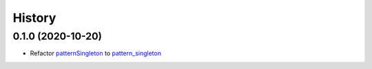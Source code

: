 =======
History
=======

0.1.0 (2020-10-20)
------------------

* Refactor `patternSingleton <https://pypi.org/project/patternSingleton/>`__ to `pattern_singleton <https://pypi.org/project/pattern_singleton/>`__
